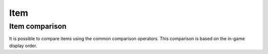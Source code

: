 .. _item:

Item
====

.. py:class:: ryzomapi.Item(sheetid=None, xml=None)

   :param sheetid: the item sheet id
   :type sheetid: str
   :param xml: the item sheet id
   :type xml: XML Element Node

   .. py:attribute:: ryzomapi.Item.tags

      (list) List of tags characterizing the item

   .. py:attribute:: ryzomapi.Item.sheet

      (str) The sheet id, without .sitem

   .. py:method:: ryzomapi.Item.icon_url(escape_url=False)

      :param escape_url: whether the returned url should be escaped or not
      :type escape_url: bool
      :return: the item's icon url


Item comparison
---------------

It is possible to compare items using the common comparison operators. This comparison is based on the in-game display order.
